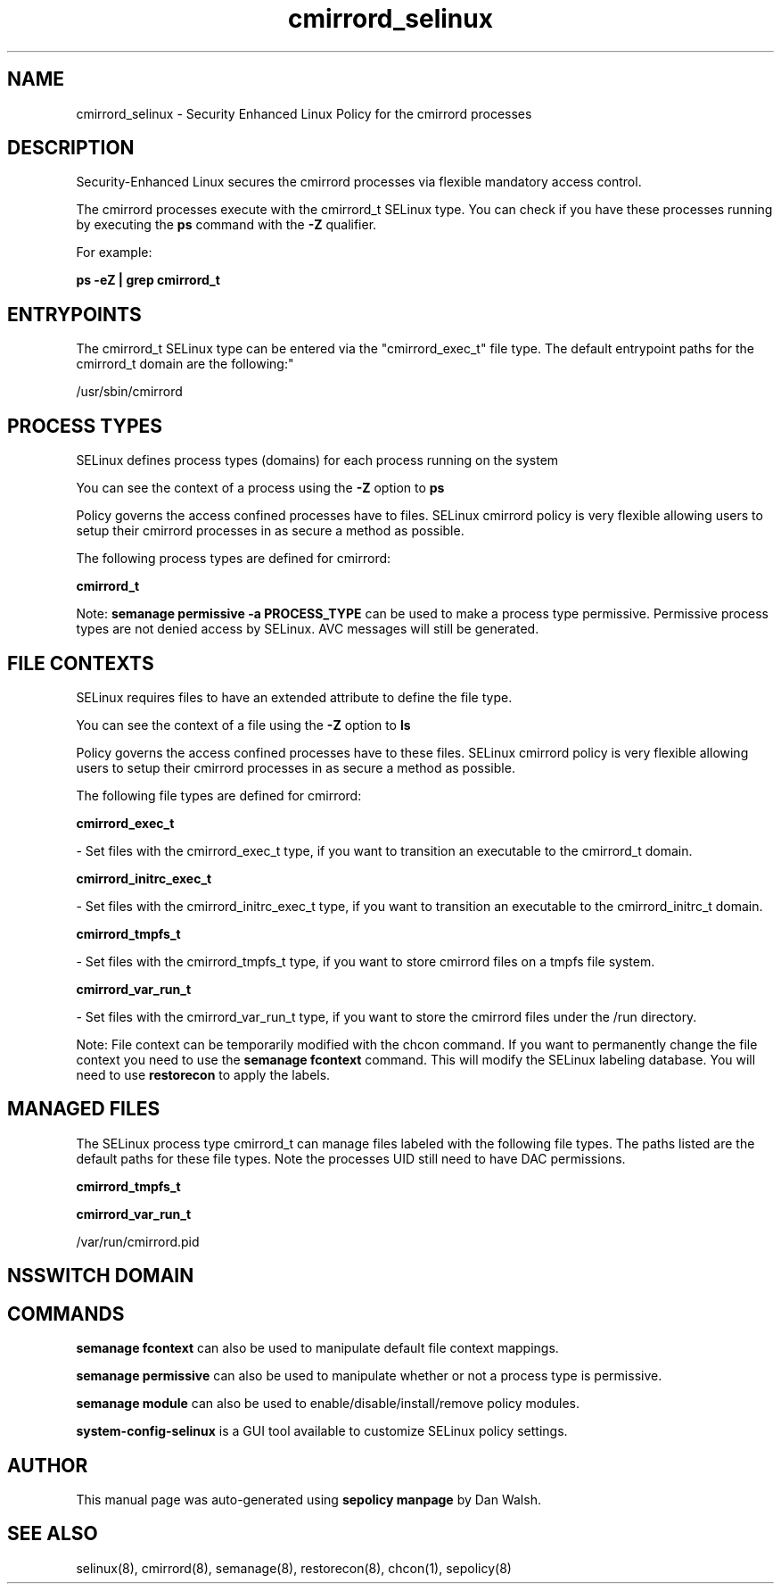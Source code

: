 .TH  "cmirrord_selinux"  "8"  "12-11-01" "cmirrord" "SELinux Policy documentation for cmirrord"
.SH "NAME"
cmirrord_selinux \- Security Enhanced Linux Policy for the cmirrord processes
.SH "DESCRIPTION"

Security-Enhanced Linux secures the cmirrord processes via flexible mandatory access control.

The cmirrord processes execute with the cmirrord_t SELinux type. You can check if you have these processes running by executing the \fBps\fP command with the \fB\-Z\fP qualifier.

For example:

.B ps -eZ | grep cmirrord_t


.SH "ENTRYPOINTS"

The cmirrord_t SELinux type can be entered via the "cmirrord_exec_t" file type.  The default entrypoint paths for the cmirrord_t domain are the following:"

/usr/sbin/cmirrord
.SH PROCESS TYPES
SELinux defines process types (domains) for each process running on the system
.PP
You can see the context of a process using the \fB\-Z\fP option to \fBps\bP
.PP
Policy governs the access confined processes have to files.
SELinux cmirrord policy is very flexible allowing users to setup their cmirrord processes in as secure a method as possible.
.PP
The following process types are defined for cmirrord:

.EX
.B cmirrord_t
.EE
.PP
Note:
.B semanage permissive -a PROCESS_TYPE
can be used to make a process type permissive. Permissive process types are not denied access by SELinux. AVC messages will still be generated.

.SH FILE CONTEXTS
SELinux requires files to have an extended attribute to define the file type.
.PP
You can see the context of a file using the \fB\-Z\fP option to \fBls\bP
.PP
Policy governs the access confined processes have to these files.
SELinux cmirrord policy is very flexible allowing users to setup their cmirrord processes in as secure a method as possible.
.PP
The following file types are defined for cmirrord:


.EX
.PP
.B cmirrord_exec_t
.EE

- Set files with the cmirrord_exec_t type, if you want to transition an executable to the cmirrord_t domain.


.EX
.PP
.B cmirrord_initrc_exec_t
.EE

- Set files with the cmirrord_initrc_exec_t type, if you want to transition an executable to the cmirrord_initrc_t domain.


.EX
.PP
.B cmirrord_tmpfs_t
.EE

- Set files with the cmirrord_tmpfs_t type, if you want to store cmirrord files on a tmpfs file system.


.EX
.PP
.B cmirrord_var_run_t
.EE

- Set files with the cmirrord_var_run_t type, if you want to store the cmirrord files under the /run directory.


.PP
Note: File context can be temporarily modified with the chcon command.  If you want to permanently change the file context you need to use the
.B semanage fcontext
command.  This will modify the SELinux labeling database.  You will need to use
.B restorecon
to apply the labels.

.SH "MANAGED FILES"

The SELinux process type cmirrord_t can manage files labeled with the following file types.  The paths listed are the default paths for these file types.  Note the processes UID still need to have DAC permissions.

.br
.B cmirrord_tmpfs_t


.br
.B cmirrord_var_run_t

	/var/run/cmirrord\.pid
.br

.SH NSSWITCH DOMAIN

.SH "COMMANDS"
.B semanage fcontext
can also be used to manipulate default file context mappings.
.PP
.B semanage permissive
can also be used to manipulate whether or not a process type is permissive.
.PP
.B semanage module
can also be used to enable/disable/install/remove policy modules.

.PP
.B system-config-selinux
is a GUI tool available to customize SELinux policy settings.

.SH AUTHOR
This manual page was auto-generated using
.B "sepolicy manpage"
by Dan Walsh.

.SH "SEE ALSO"
selinux(8), cmirrord(8), semanage(8), restorecon(8), chcon(1), sepolicy(8)
